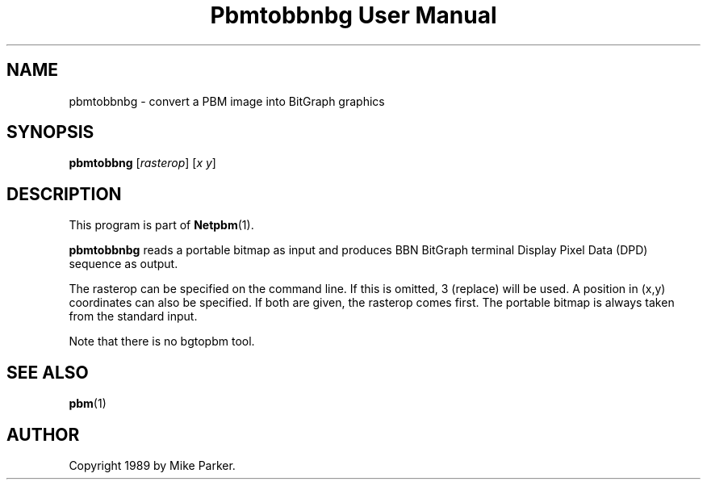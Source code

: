 ." This man page was generated by the Netpbm tool 'makeman' from HTML source.
." Do not hand-hack it!  If you have bug fixes or improvements, please find
." the corresponding HTML page on the Netpbm website, generate a patch
." against that, and send it to the Netpbm maintainer.
.TH "Pbmtobbnbg User Manual" 0 "16 May 1989" "netpbm documentation"

.UN lbAB
.SH NAME
pbmtobbnbg - convert a PBM image into BitGraph graphics

.UN lbAC
.SH SYNOPSIS

\fBpbmtobbng\fP
[\fIrasterop\fP]
[\fIx\fP \fIy\fP]


.UN lbAD
.SH DESCRIPTION
.PP
This program is part of
.BR Netpbm (1).
.PP
\fBpbmtobbnbg\fP reads a portable bitmap as input and produces BBN
BitGraph terminal Display Pixel Data (DPD) sequence as output.
.PP
The rasterop can be specified on the command line.  If this is omitted, 3
(replace) will be used.  A position in (x,y) coordinates can also be
specified.  If both are given, the rasterop comes first.  The portable bitmap
is always taken from the standard input.
.PP
Note that there is no bgtopbm tool.

.UN lbAE
.SH SEE ALSO
.BR pbm (1)

.UN lbAF
.SH AUTHOR

Copyright 1989 by Mike Parker.
